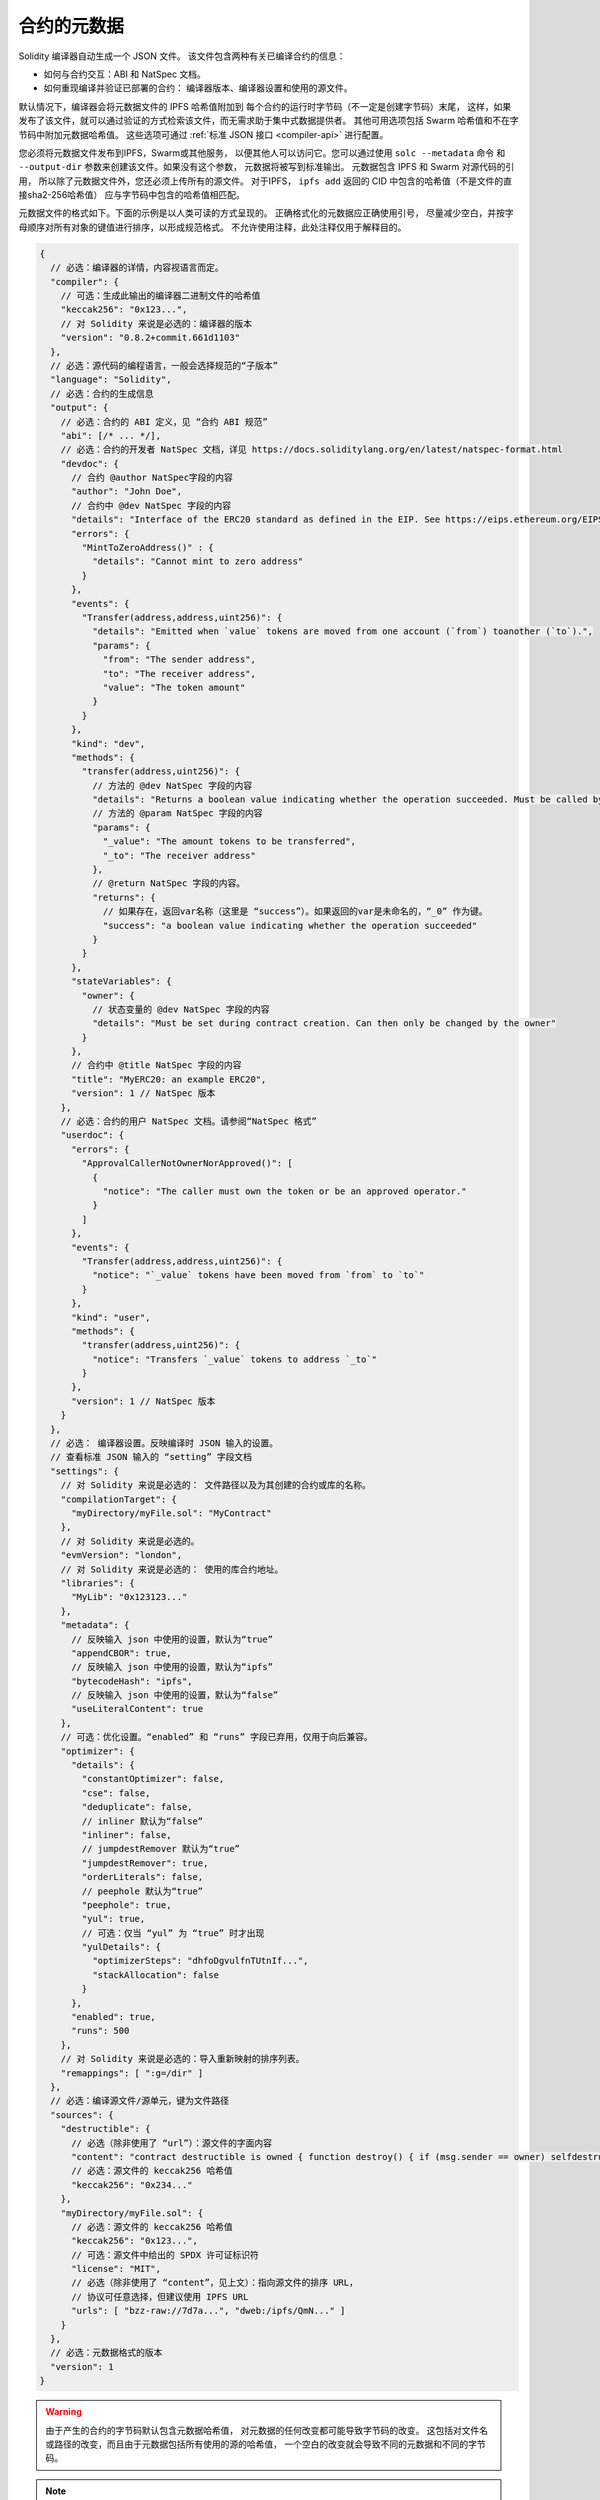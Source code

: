 .. _metadata:

#################
合约的元数据
#################

.. index:: metadata, contract verification

Solidity 编译器自动生成一个 JSON 文件。
该文件包含两种有关已编译合约的信息：

- 如何与合约交互：ABI 和 NatSpec 文档。
- 如何重现编译并验证已部署的合约：
  编译器版本、编译器设置和使用的源文件。

默认情况下，编译器会将元数据文件的 IPFS 哈希值附加到
每个合约的运行时字节码（不一定是创建字节码）末尾，
这样，如果发布了该文件，就可以通过验证的方式检索该文件，而无需求助于集中式数据提供者。
其他可用选项包括 Swarm 哈希值和不在字节码中附加元数据哈希值。
这些选项可通过 :ref:`标准 JSON 接口 <compiler-api>` 进行配置。

您必须将元数据文件发布到IPFS，Swarm或其他服务，
以便其他人可以访问它。您可以通过使用 ``solc --metadata`` 命令
和 ``--output-dir`` 参数来创建该文件。如果没有这个参数，
元数据将被写到标准输出。
元数据包含 IPFS 和 Swarm 对源代码的引用，
所以除了元数据文件外，您还必须上传所有的源文件。
对于IPFS， ``ipfs add`` 返回的 CID 中包含的哈希值（不是文件的直接sha2-256哈希值）
应与字节码中包含的哈希值相匹配。

元数据文件的格式如下。下面的示例是以人类可读的方式呈现的。
正确格式化的元数据应正确使用引号，
尽量减少空白，并按字母顺序对所有对象的键值进行排序，以形成规范格式。
不允许使用注释，此处注释仅用于解释目的。

.. code-block:: javascript

    {
      // 必选：编译器的详情，内容视语言而定。
      "compiler": {
        // 可选：生成此输出的编译器二进制文件的哈希值
        "keccak256": "0x123...",
        // 对 Solidity 来说是必选的：编译器的版本
        "version": "0.8.2+commit.661d1103"
      },
      // 必选：源代码的编程语言，一般会选择规范的“子版本”
      "language": "Solidity",
      // 必选：合约的生成信息
      "output": {
        // 必选：合约的 ABI 定义，见 “合约 ABI 规范”
        "abi": [/* ... */],
        // 必选：合约的开发者 NatSpec 文档，详见 https://docs.soliditylang.org/en/latest/natspec-format.html
        "devdoc": {
          // 合约 @author NatSpec字段的内容
          "author": "John Doe",
          // 合约中 @dev NatSpec 字段的内容
          "details": "Interface of the ERC20 standard as defined in the EIP. See https://eips.ethereum.org/EIPS/eip-20 for details",
          "errors": {
            "MintToZeroAddress()" : {
              "details": "Cannot mint to zero address"
            }
          },
          "events": {
            "Transfer(address,address,uint256)": {
              "details": "Emitted when `value` tokens are moved from one account (`from`) toanother (`to`).",
              "params": {
                "from": "The sender address",
                "to": "The receiver address",
                "value": "The token amount"
              }
            }
          },
          "kind": "dev",
          "methods": {
            "transfer(address,uint256)": {
              // 方法的 @dev NatSpec 字段的内容
              "details": "Returns a boolean value indicating whether the operation succeeded. Must be called by the token holder address",
              // 方法的 @param NatSpec 字段的内容
              "params": {
                "_value": "The amount tokens to be transferred",
                "_to": "The receiver address"
              },
              // @return NatSpec 字段的内容。
              "returns": {
                // 如果存在，返回var名称（这里是 “success”）。如果返回的var是未命名的，“_0” 作为键。
                "success": "a boolean value indicating whether the operation succeeded"
              }
            }
          },
          "stateVariables": {
            "owner": {
              // 状态变量的 @dev NatSpec 字段的内容
              "details": "Must be set during contract creation. Can then only be changed by the owner"
            }
          },
          // 合约中 @title NatSpec 字段的内容
          "title": "MyERC20: an example ERC20",
          "version": 1 // NatSpec 版本
        },
        // 必选：合约的用户 NatSpec 文档。请参阅“NatSpec 格式”
        "userdoc": {
          "errors": {
            "ApprovalCallerNotOwnerNorApproved()": [
              {
                "notice": "The caller must own the token or be an approved operator."
              }
            ]
          },
          "events": {
            "Transfer(address,address,uint256)": {
              "notice": "`_value` tokens have been moved from `from` to `to`"
            }
          },
          "kind": "user",
          "methods": {
            "transfer(address,uint256)": {
              "notice": "Transfers `_value` tokens to address `_to`"
            }
          },
          "version": 1 // NatSpec 版本
        }
      },
      // 必选： 编译器设置。反映编译时 JSON 输入的设置。
      // 查看标准 JSON 输入的 “setting” 字段文档
      "settings": {
        // 对 Solidity 来说是必选的： 文件路径以及为其创建的合约或库的名称。
        "compilationTarget": {
          "myDirectory/myFile.sol": "MyContract"
        },
        // 对 Solidity 来说是必选的。
        "evmVersion": "london",
        // 对 Solidity 来说是必选的： 使用的库合约地址。
        "libraries": {
          "MyLib": "0x123123..."
        },
        "metadata": {
          // 反映输入 json 中使用的设置，默认为“true”
          "appendCBOR": true,
          // 反映输入 json 中使用的设置，默认为“ipfs”
          "bytecodeHash": "ipfs",
          // 反映输入 json 中使用的设置，默认为“false”
          "useLiteralContent": true
        },
        // 可选：优化设置。“enabled” 和 “runs” 字段已弃用，仅用于向后兼容。
        "optimizer": {
          "details": {
            "constantOptimizer": false,
            "cse": false,
            "deduplicate": false,
            // inliner 默认为“false”
            "inliner": false,
            // jumpdestRemover 默认为“true”
            "jumpdestRemover": true,
            "orderLiterals": false,
            // peephole 默认为“true”
            "peephole": true,
            "yul": true,
            // 可选：仅当 “yul” 为 “true” 时才出现
            "yulDetails": {
              "optimizerSteps": "dhfoDgvulfnTUtnIf...",
              "stackAllocation": false
            }
          },
          "enabled": true,
          "runs": 500
        },
        // 对 Solidity 来说是必选的：导入重新映射的排序列表。
        "remappings": [ ":g=/dir" ]
      },
      // 必选：编译源文件/源单元，键为文件路径
      "sources": {
        "destructible": {
          // 必选（除非使用了 “url”）：源文件的字面内容
          "content": "contract destructible is owned { function destroy() { if (msg.sender == owner) selfdestruct(owner); } }",
          // 必选：源文件的 keccak256 哈希值
          "keccak256": "0x234..."
        },
        "myDirectory/myFile.sol": {
          // 必选：源文件的 keccak256 哈希值
          "keccak256": "0x123...",
          // 可选：源文件中给出的 SPDX 许可证标识符
          "license": "MIT",
          // 必选（除非使用了 “content”，见上文）：指向源文件的排序 URL，
          // 协议可任意选择，但建议使用 IPFS URL
          "urls": [ "bzz-raw://7d7a...", "dweb:/ipfs/QmN..." ]
        }
      },
      // 必选：元数据格式的版本
      "version": 1
    }

.. warning::
  由于产生的合约的字节码默认包含元数据哈希值，
  对元数据的任何改变都可能导致字节码的改变。
  这包括对文件名或路径的改变，而且由于元数据包括所有使用的源的哈希值，
  一个空白的改变就会导致不同的元数据和不同的字节码。

.. note::
    上面的ABI定义没有固定的顺序。它可以随着编译器的版本而改变。
    不过，从Solidity 0.5.12版本开始，该数组保持一定的顺序。

.. _encoding-of-the-metadata-hash-in-the-bytecode:

在字节码中对元数据哈希值进行编码
=============================================

编译器目前默认将规范元数据文件的 
`IPFS 哈希（in CID v0） <https://docs.ipfs.tech/concepts/content-addressing/#version-0-v0>`_ 
和编译器版本附加到字节码末尾。
也可选择使用 Swarm 哈希值代替 IPFS，或使用实验标志。
以下是所有可能的字段：

.. code-block:: javascript

    {
      "ipfs": "<metadata hash>",
      // 如果编译器设置中的“bytecodeHash”为“bzzr1”，此处不是“ipfs”而是“bzzr1”
      "bzzr1": "<metadata hash>",
      // 以前的版本使用“bzzr0”而不是“bzzr1”
      "bzzr0": "<metadata hash>",
      // 如果使用任何影响代码生成的实验性功能
      "experimental": true,
      "solc": "<compiler version>"
    }

因为我们将来可能会支持以其他方式检索元数据文件，
因此这些信息被存储为 `CBOR <https://tools.ietf.org/html/rfc7049>`__ - 编码。
字节码中的最后两个字节表示 CBOR 编码信息的长度。通过查看这个长度，
可以用 CBOR 解码器对字节码的相关部分进行解码。

请访问 `Metadata Playground <https://playground.sourcify.dev/>`_ 查看实际操作。

solc的发布版本使用如上所示的3个字节的版本编码
（主要、次要和补丁版本号各一个字节），
而预发布版本将使用一个完整的版本字符串，包括提交哈希和构建日期。

命令行标志 ``--no-cbor-metadata`` 可以用来跳过元数据在部署的字节码末端的附加。
同样地，标准JSON输入中的布尔字段 ``settings.metadata.appendCBOR`` 可以设置为false。

.. note::
  CBOR 映射也可能包含其他键，
  因此最好通过查看字节码末尾的 CBOR 长度来完全解码数据，
  并使用适当的 CBOR 分析器。不要依赖以 ``0xa264``
  或 ``0xa2 0x64 'i' 'p' 'f' 's'`` 开头的数据。

自动化接口生成和NatSpec 的使用方法
====================================================

元数据的使用方式如下：一个想要与合约交互的组件
（例如钱包）会检索合约的代码。
它对包含元数据文件的 IPFS/Swarm 哈希的 CBOR 编码部分进行解码。
通过该哈希值，元数据文件被检索出来。该文件被 JSON 解码成一个类似于上述的结构。

然后，该组件可以使用ABI为合约自动生成一个基本的用户界面。

此外，钱包还可以使用 NatSpec 用户文档，在用户与合约进行交互时，
向用户显示一条可读的确认信息，同时请求交易签名进行授权。

有关其他信息，请阅读 :doc:`以太坊自然语言规范（NatSpec）格式 <natspec-format>`。

源代码验证的用法
==================================

如果已固定/发布，则可以从 IPFS/Swarm 获取合约的元数据。
元数据文件还包含源文件的 URL 或 IPFS 哈希值，以及编译设置，
即重现编译所需的一切信息。

有了这些信息，就可以通过重现编译来验证合约的源代码，
并将编译的字节码与已部署合约的字节码进行比较。

由于元数据和源代码的哈希值都是字节码的一部分，因此可以自动验证元数据和源代码。
文件或设置的任何更改都会导致不同的元数据哈希值。
这里的元数据是整个编译过程的指纹。

`Sourcify <https://sourcify.dev>`_ 利用这一特性进行 “完全/完美验证”，
并将文件公开固定在 IPFS 上，以便使用元数据哈希值进行访问。
